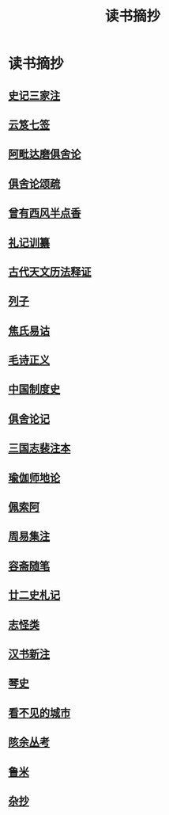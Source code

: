#+TITLE: 读书摘抄
#+OPTIONS: title:nil \n:t toc:nil num:nil ^:nil

* 读书摘抄
** [[file:digest/%E5%8F%B2%E8%AE%B0%E4%B8%89%E5%AE%B6%E6%B3%A8.org][史记三家注]]
** [[file:digest/%E4%BA%91%E7%AC%88%E4%B8%83%E7%AD%BE.org][云笈七签]]
** [[file:digest/%E9%98%BF%E6%AF%97%E8%BE%BE%E7%A3%A8%E4%BF%B1%E8%88%8D%E8%AE%BA.org][阿毗达磨俱舍论]]
** [[file:digest/%E4%BF%B1%E8%88%8D%E8%AE%BA%E9%A2%82%E7%96%8F.org][俱舍论颂疏]]
** [[file:digest/%E6%9B%BE%E6%9C%89%E8%A5%BF%E9%A3%8E%E5%8D%8A%E7%82%B9%E9%A6%99.org][曾有西风半点香]]
** [[file:digest/%E7%A4%BC%E8%AE%B0%E8%AE%AD%E7%BA%82.org][礼记训纂]]
** [[file:digest/%E5%8F%A4%E4%BB%A3%E5%A4%A9%E6%96%87%E5%8E%86%E6%B3%95%E9%87%8A%E8%AF%81.org][古代天文历法释证]]
** [[file:digest/%E5%88%97%E5%AD%90.org][列子]]
** [[file:digest/%E7%84%A6%E6%B0%8F%E6%98%93%E8%AF%82.org][焦氏易诂]]
** [[file:digest/%E6%AF%9B%E8%AF%97%E6%AD%A3%E4%B9%89.org][毛诗正义]]
** [[file:digest/%E4%B8%AD%E5%9B%BD%E5%88%B6%E5%BA%A6%E5%8F%B2.org][中国制度史]]
** [[file:digest/%E4%BF%B1%E8%88%8D%E8%AE%BA%E8%AE%B0.org][俱舍论记]]
** [[file:digest/%E4%B8%89%E5%9B%BD%E5%BF%97%E8%A3%B4%E6%B3%A8%E6%9C%AC.org][三国志裴注本]]
** [[file:digest/%E7%91%9C%E4%BC%BD%E5%B8%88%E5%9C%B0%E8%AE%BA.org][瑜伽师地论]]
** [[file:digest/%E4%BD%A9%E7%B4%A2%E9%98%BF.org][佩索阿]]
** [[file:digest/%E5%91%A8%E6%98%93%E9%9B%86%E6%B3%A8.org][周易集注]]
** [[file:digest/%E5%AE%B9%E6%96%8B%E9%9A%8F%E7%AC%94.org][容斋随笔]]
** [[file:digest/%E5%BB%BF%E4%BA%8C%E5%8F%B2%E6%9C%AD%E8%AE%B0.org][廿二史札记]]
** [[file:digest/%E5%BF%97%E6%80%AA%E7%B1%BB.org][志怪类]]
** [[file:digest/%E6%B1%89%E4%B9%A6%E6%96%B0%E6%B3%A8.org][汉书新注]]
** [[file:digest/%E7%90%B4%E5%8F%B2.org][琴史]]
** [[file:digest/%E7%9C%8B%E4%B8%8D%E8%A7%81%E7%9A%84%E5%9F%8E%E5%B8%82.org][看不见的城市]]
** [[file:digest/%E9%99%94%E4%BD%99%E4%B8%9B%E8%80%83.org][陔余丛考]]
** [[file:digest/%E9%B2%81%E7%B1%B3.org][鲁米]]
** [[file:digest/%E6%9D%82%E6%8A%84.org][杂抄]]
